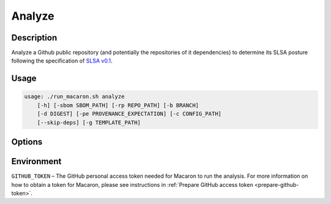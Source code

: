 =======
Analyze
=======

-----------
Description
-----------

Analyze a Github public repository (and potentially the repositories of it dependencies) to determine its SLSA posture following the specification of `SLSA v0.1 <https://slsa.dev/spec/v0.1/>`_.

-----
Usage
-----

.. code-block:: shell

    usage: ./run_macaron.sh analyze
        [-h] [-sbom SBOM_PATH] [-rp REPO_PATH] [-b BRANCH]
        [-d DIGEST] [-pe PROVENANCE_EXPECTATION] [-c CONFIG_PATH]
        [--skip-deps] [-g TEMPLATE_PATH]

-------
Options
-------

.. option:: -h, --help

	Show this help message and exit

.. option:: -sbom SBOM_PATH, --sbom-path SBOM_PATH

    The path to the SBOM of the analysis target.

.. option:: -rp REPO_PATH, --repo-path REPO_PATH

    The path to the repository, can be local or remote


.. option:: -b BRANCH, --branch BRANCH

    The branch of the repository that we want to checkout. If not set, Macaron will use the default branch

.. option:: -d DIGEST, --digest DIGEST

    The digest of the commit we want to checkout in the branch. If not set, Macaron will use the latest commit

.. option:: -pe PROVENANCE_EXPECTATION, --provenance-expectation PROVENANCE_EXPECTATION

    The path to provenance expectation file or directory.

.. option:: -c CONFIG_PATH, --config-path CONFIG_PATH

    The path to the user configuration.

.. option:: --skip-deps

    Skip automatic dependency analysis.

.. option:: -g TEMPLATE_PATH, --template-path TEMPLATE_PATH

    The path to the Jinja2 html template (please make sure to use .html or .j2 extensions).

-----------
Environment
-----------

``GITHUB_TOKEN`` – The GitHub personal access token needed for Macaron to run the analysis. For more information on how to obtain a token for Macaron, please see instructions in :ref:`Prepare GitHub access token <prepare-github-token>`.

